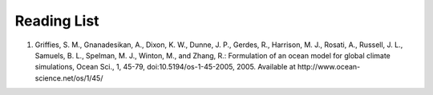 ************
Reading List
************

#. Griffies, S. M., Gnanadesikan, A., Dixon, K. W., Dunne, J. P., Gerdes, R., 
   Harrison, M. J., Rosati, A., Russell, J. L., Samuels, B. L., Spelman, M. J.,
   Winton, M., and Zhang, R.: Formulation of an ocean model for global climate
   simulations, Ocean Sci., 1, 45-79, doi:10.5194/os-1-45-2005, 2005. Available
   at http://www.ocean-science.net/os/1/45/

